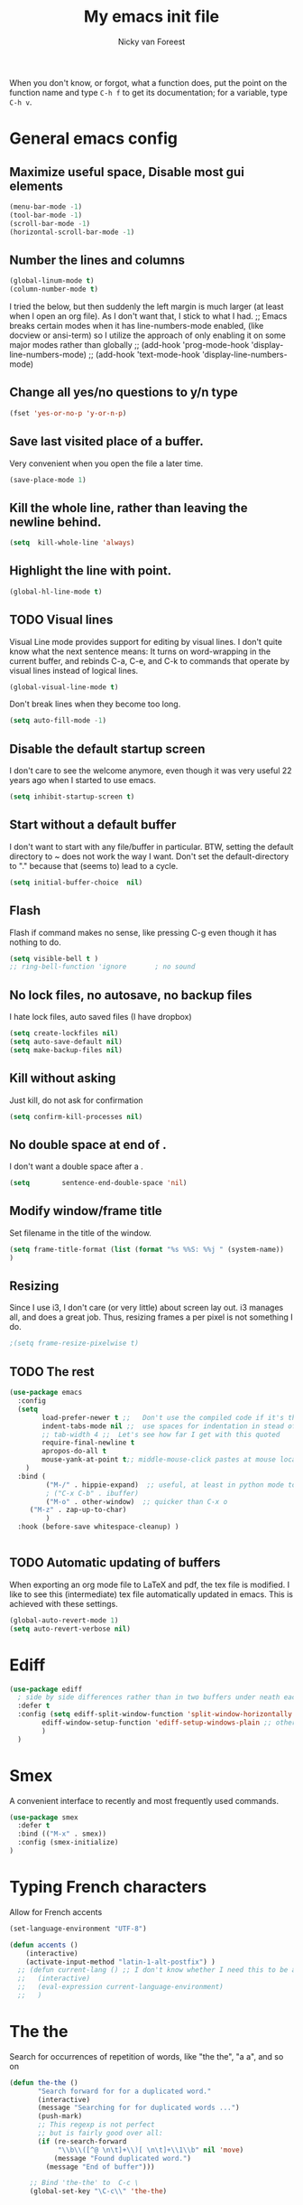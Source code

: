 #+title: My emacs init file
#+author: Nicky van Foreest
#+STARTUP: overview 
#+PROPERTY: header-args :comments yes :results silent


When you don't know, or forgot, what a function does, put the point on the function name and type =C-h f= to get its documentation; for a variable, type =C-h v=.

* General emacs config

** Maximize useful space, Disable most gui elements

#+begin_src emacs-lisp
(menu-bar-mode -1)  
(tool-bar-mode -1)
(scroll-bar-mode -1)
(horizontal-scroll-bar-mode -1)
#+end_src



** Number the lines and columns

#+begin_src emacs-lisp 
(global-linum-mode t)
(column-number-mode t)
#+end_src

I tried the below, but then suddenly the left margin is much larger (at least when I open an org file). As I don't want that, I stick to what I had. 
;; Emacs breaks certain modes when it has line-numbers-mode enabled, (like docview or ansi-term) so I utilize the approach of only enabling it on some major modes rather than globally
;; (add-hook 'prog-mode-hook 'display-line-numbers-mode)
;; (add-hook 'text-mode-hook 'display-line-numbers-mode)


** Change all yes/no questions to y/n type
#+begin_src emacs-lisp 
(fset 'yes-or-no-p 'y-or-n-p) 
#+end_src

** Save last visited place  of a buffer.  
Very convenient when you open the file a later  time.
#+begin_src emacs-lisp 
(save-place-mode 1)                 
#+end_src

** Kill the whole line, rather than leaving the newline behind.
#+begin_src emacs-lisp 
(setq  kill-whole-line 'always)
#+end_src

** Highlight the line with point. 
#+begin_src emacs-lisp 
(global-hl-line-mode t)       
#+end_src

** TODO Visual lines
Visual Line mode provides support for editing by visual lines.
I don't quite know what the next sentence means: It turns on word-wrapping in the current buffer, and rebinds C-a, C-e, and C-k to commands that operate by visual lines instead of logical lines.
#+begin_src emacs-lisp 
(global-visual-line-mode t)    
#+end_src

Don't break lines when they become too long. 
#+begin_src emacs-lisp 
(setq auto-fill-mode -1)
#+end_src


** Disable the default startup screen
I don't care to see the welcome anymore, even though it was very useful 22 years ago when I started to use emacs.
#+begin_src emacs-lisp 
(setq inhibit-startup-screen t)
#+end_src

** Start without a default buffer
I don't want to start with any file/buffer in particular.
BTW, setting the default directory to ~ does not work the way I want. Don't set the default-directory to "." because that (seems to) lead to a cycle.
#+begin_src emacs-lisp 
(setq initial-buffer-choice  nil)
#+end_src

** Flash
Flash if command makes no sense, like pressing C-g even though it has nothing to do.
#+begin_src emacs-lisp 
(setq visible-bell t )
;; ring-bell-function 'ignore       ; no sound
#+end_src

** No lock files, no autosave, no backup files
I hate lock files, auto saved files (I have dropbox)
#+begin_src emacs-lisp 
(setq create-lockfiles nil)
(setq auto-save-default nil)
(setq make-backup-files nil)
#+end_src


** Kill without asking
Just kill, do not ask for confirmation
#+begin_src emacs-lisp 
(setq confirm-kill-processes nil)
#+end_src
** No double space at end of .

I don't want a double space after a .
#+begin_src emacs-lisp 
(setq        sentence-end-double-space 'nil)
#+end_src

** Modify window/frame title

Set filename in the title of the window.
#+begin_src emacs-lisp 
(setq frame-title-format (list (format "%s %%S: %%j " (system-name))  '(buffer-file-name "%f" (dired-directory dired-directory "%b")))
)
#+end_src

** Resizing

Since I use i3, I don't care (or very little) about screen lay out. i3 manages all, and does a great job. Thus, resizing frames  a per pixel is not something I do.
#+begin_src emacs-lisp 
;(setq frame-resize-pixelwise t)
#+end_src

** TODO The rest

#+begin_src emacs-lisp 
(use-package emacs
  :config
  (setq 
        load-prefer-newer t ;;   Don't use the compiled code if it's the older package.
        indent-tabs-mode nil ;;  use spaces for indentation in stead of hard tabs
        ;; tab-width 4 ;;  Let's see how far I get with this quoted
        require-final-newline t
        apropos-do-all t
        mouse-yank-at-point t;; middle-mouse-click pastes at mouse location
	)
  :bind (
         ("M-/" . hippie-expand)  ;; useful, at least in python mode to autocomplete filenames in open("..")
         ; ("C-x C-b" . ibuffer) 
         ("M-o" . other-window)  ;; quicker than C-x o
	 ("M-z" . zap-up-to-char)
         )
  :hook (before-save whitespace-cleanup) )


#+end_src



** TODO Automatic updating of buffers

When exporting an org mode file to LaTeX and pdf, the tex file is modified.
I like to see this (intermediate) tex file automatically updated in emacs.
This is achieved with these settings.

#+begin_src emacs-lisp 
(global-auto-revert-mode 1) 
(setq auto-revert-verbose nil) 
#+end_src

* Ediff

#+begin_src emacs-lisp 
(use-package ediff
  ; side by side differences rather than in two buffers under neath each other.
  :defer t
  :config (setq ediff-split-window-function 'split-window-horizontally
		ediff-window-setup-function 'ediff-setup-windows-plain ;; otherwise ediff opens another window
		)
  )
#+end_src

* Smex
A convenient interface to recently and most frequently used commands.
#+begin_src emacs-lisp 
(use-package smex
  :defer t
  :bind (("M-x" . smex))
  :config (smex-initialize)
)
#+end_src

* Typing French characters

Allow for French accents
#+begin_src emacs-lisp 
(set-language-environment "UTF-8") 

(defun accents ()
    (interactive)
    (activate-input-method "latin-1-alt-postfix") )
  ;; (defun current-lang () ;; I don't know whether I need this to be able to type French characters. 
  ;;   (interactive)
  ;;   (eval-expression current-language-environment)
  ;;   )

#+end_src

* The the

Search for occurrences of repetition of words, like "the the", "a a", and so on


#+begin_src emacs-lisp 
(defun the-the ()
       "Search forward for for a duplicated word."
       (interactive)
       (message "Searching for for duplicated words ...")
       (push-mark)
       ;; This regexp is not perfect
       ;; but is fairly good over all:
       (if (re-search-forward
            "\\b\\([^@ \n\t]+\\)[ \n\t]+\\1\\b" nil 'move)
           (message "Found duplicated word.")
         (message "End of buffer")))
     
     ;; Bind 'the-the' to  C-c \
     (global-set-key "\C-c\\" 'the-the)
#+end_src

* Bufler

Replacement for =ibuffer=. See https://github.com/alphapapa/bufler.el

#+begin_src emacs-lisp 
(use-package bufler 
  :bind (("C-x C-b" . bufler)))
#+end_src

* Kill buffer and its windows 


#+begin_src emacs-lisp 
(defun bjm/kill-this-buffer ()
  "Kill the current buffer."
  (interactive)
  (kill-buffer (current-buffer)))

(defun kill-buffer-and-its-windows (buffer)
  "Kill BUFFER and delete its windows.  Default is `current-buffer'.
BUFFER may be either a buffer or its name (a string)."
  (interactive (list (read-buffer "Kill buffer: " (current-buffer) 'existing)))
  (setq buffer  (get-buffer buffer))
  (if (buffer-live-p buffer)            ; Kill live buffer only.
      (let ((wins  (get-buffer-window-list buffer nil t))) ; On all frames.
        (when (and (buffer-modified-p buffer)
                   (fboundp '1on1-flash-ding-minibuffer-frame))
          (1on1-flash-ding-minibuffer-frame t)) ; Defined in `oneonone.el'.
        (when (kill-buffer buffer)      ; Only delete windows if buffer killed.
          (dolist (win  wins)           ; (User might keep buffer if modified.)
            (when (window-live-p win)
              ;; Ignore error, in particular,
              ;; "Attempt to delete the sole visible or iconified frame".
              (condition-case nil (delete-window win) (error nil))))))
    (when (interactive-p)
      (error "Cannot kill buffer.  Not a live buffer: `%s'" buffer))))



; (global-set-key (kbd "C-x k") 'bjm/kill-this-buffer)
(global-set-key (kbd "C-x k") 'kill-buffer-and-its-windows)
; (global-set-key (kbd "C-x w") 'delete-frame)
; (substitute-key-definition 'kill-buffer 'kill-buffer-and-its-windows global-map)
#+end_src

* Which keys

After typing the beginning of a keychord, like C-c, this package opens, after a second or so, the modeline with an overview of all possible keychords that have that particular combination as a start.
I don't know whether I find this useful.

#+begin_src emacs-lisp 
(use-package which-key
  :config
(which-key-mode))
#+end_src

* Uniquify

Put a dir-name behind a file name when files have the same name. 

#+begin_src emacs-lisp 
(setq uniquify-buffer-name-style 'post-forward-angle-brackets)
#+end_src

* Dired

When browsing through the directories, I want the intermediate buffers that dired opens killed.

#+begin_src emacs-lisp 
(setq delete-by-moving-to-trash t)
; Delete intermediate buffers when navigating through dired.
(eval-after-load "dired"
 #'(lambda ()
     (put 'dired-find-alternate-file 'disabled nil)
     (define-key dired-mode-map (kbd "RET") #'dired-find-alternate-file)))
#+end_src

* Snipp
ets

Weird, it seems that my ~.emacs.d/snippets~ directory is not added to the path.
However, I then tried to make a new snippet ~M-x yas-new-snippet- and when saving emacs asked me where to save the file and it suggested the ~.emacs.d/snippets/org-mode~ dir. Once I saved the file in that directory, it got found after ~(yas-reload-all)~. I infered from this that I have to save the snippets in directories like ~org-mode~ or ~latex-mode~. And this worked indeed.

#+begin_src emacs-lisp 
(use-package yasnippet
  :init
;  (add-to-list 'yas-snippet-dirs "~/.emacs.d/snippets")
  (yas-global-mode 1))

; (use-package yasnippet-snippets)
#+end_src

Load the standard snippets of melpa.
#+begin_src emacs-lisp 
(use-package yasnippet-snippets)
#+end_src




* ido

=ido= provides auto completion to find files and open buffers.
It also hides lots of files I typically don't want to see when searching for/opening files from a directory.

#+begin_src emacs-lisp 
(use-package ido
  :config
  (setq ido-everywhere t
	ido-enable-flex-matching t ;; show any name that has the typed characters
	ido-use-virtual-buffers t  ;; list of past visited files
	ido-create-new-buffer 'always  ;; do not ask to create new buffer when C-x b
	confirm-nonexistent-file-or-buffer nil  ;; also do not ask to confirm in case of C-x b
	ido-default-buffer-method 'selected-window
	ido-file-extensions-order '(".tex" ".py")
	completion-ignored-extensions '(".o" ".pdf" "~" ".bin" ".ilg" ".idx" ".ind" ".log"
                                      ".obj" ".map" ".a" ".so" ".pytxcode" ".toc" ".rel" ".out" 
                                      ".mod" ".aux" ".out" ".pyg" ".bbl" ".blg")
	ido-ignore-extensions t  ;; ignore files with the above extensions
	ido-ignore-directories '("auto" "_minted*" "__pycache__" ".git") ;; this works with C-x d, but not with C-x C-f
	ido-ignore-files '("auto" "_minted*" "__pycache__") ;; this works with C-x C-f
	)
  (ido-mode t) )
#+end_src

I don't think I'll need ivy or helm for my purposes.

* Theming

For normal work I use the material theme.

#+begin_src emacs-lisp 
(use-package material-theme
  )
#+end_src

I prefer somehat smaller fonts.
#+begin_src emacs-lisp 
(set-face-attribute 'default nil :height 95) 
#+end_src


* Dimmer

This dimms the buffer(s) that don't have point. 

#+begin_src emacs-lisp 
(use-package dimmer  
  :config (dimmer-mode t)
  (setq dimmer-fraction 0.2)
  )
#+end_src

* Parentheses

** Show matching parentheses.
I had the quoted code earlier, but I don't see the difference.
#+begin_src emacs-lisp 
(show-paren-mode 1)
;; (use-package paren   
;;   :init (setq show-paren-delay 0)
;;   :config (show-paren-mode +1)
;;   )
#+end_src

** Insert the matching right bracket

As far I can tell, the pairs come automatically with the electric pair mode. I put them in quotes.

#+BEGIN_SRC emacs-lisp
  ;; (setq electric-pair-pairs '(
  ;;                             (?\{ . ?\})
  ;;                             (?\( . ?\))
  ;;                             (?\[ . ?\])
  ;;                             (?\" . ?\")
  ;;                             ))
(electric-pair-mode t)
#+END_SRC

** TODO Using rainbow delimiters? 
I don't think I need this. I also don't quite get what it does. 
#+begin_src emacs-lisp 
;; (use-package rainbow-delimiters
;;   :hook((prog-mode . rainbow-delimiters-mode)
;;         (text-mode . rainbow-delimiters-mode)
;;         )
;; )
#+end_src

* Diminish

#+begin_src emacs-lisp 
(use-package diminish 
  )
#+end_src

Seems to suppress minor modes in the modeline, but I guess I don't to see the effect of it.

* ripgrep, fast searching

I replaced =ack= for =rg=

#+begin_src emacs-lisp 
(use-package rg
  :config
  (rg-enable-default-bindings)
  )
#+end_src

* Deft: Taking notes

#+begin_src emacs-lisp 
(use-package deft  ;; very practical note taking package
  :defer t
  :bind ("C-c d" . deft)
  :config
  (setq deft-extensions '("txt" "tex" "org"))
  (setq deft-directory "~/org/deft")
  (setq deft-auto-save-interval 0)
  )
#+end_src

* Atomic chrome
Type emails and boxes within emacs

https://github.com/imjonathan/atomic-chrome

#+begin_src emacs-lisp 
(use-package atomic-chrome
  :config
  (atomic-chrome-start-server)
  (setq atomic-chrome-buffer-open-style 'frame)
  )
#+end_src

Kill frame with =kill-frame= with keychord =C-x 5 0=.

Set a shortcut like =M-e= in chromium by typing =chrome://extensions/shortcuts= in the chrome search bar (on top), and then type =M-e=.

* Syntax checking


#+begin_src emacs-lisp 
(use-package flycheck
  :init (global-flycheck-mode) )
#+end_src

* Spell checking

#+begin_src emacs-lisp 
(use-package flyspell
  :init  (flyspell-mode 1)
  :config
  ;;   (setq 
  (setq ispell-program-name "aspell"
	ispell-list-command "--list" ;; this is necessary when using aspell instead of ispell
	;; ispell-dictionary   "english" ; Default dictionary to use
	)
  :hook((prog-mode . flyspell-mode)
        (text-mode . flyspell-mode)
        )
  )
#+end_src

* Autocompletion

# #+begin_src emacs-lisp 
# (use-package auto-complete
#   :init
#   (progn
#     (ac-config-default)
#     (global-auto-complete-mode t)
#     ))
# #+end_src

I don't really understand the difference between =auto-complete= and =company=. I have the impression that =company= works better with respect to completion. 


Company stands for "complete anything". 
#+begin_src emacs-lisp 
(use-package company
  :bind (:map company-active-map
              ("C-n" . company-select-next)
              ("C-p" . company-select-previous)
              )
  :config
  (setq company-idle-delay 0.0)
  (global-company-mode t)
  )
#+end_src

* Org mode 

I commented out =org-structure-template-alist= because I use =yasnippets= rather then =<p TAB= to get a python source code block.

I commented out several header settings for =org-babel= code blocks.
I think I prefer to have these options set per file, not here. 

#+begin_src emacs-lisp 
(use-package org
  :config
  (org-babel-do-load-languages
   'org-babel-load-languages  ; I hope I never need any other languages then these
   '((shell . t)
     (python . t)
     (emacs-lisp . t)
     )
   )
  ;; (add-to-list 'org-structure-template-alist
  ;;              '("p" . "src python ")
  ;;              )
  (setq org-confirm-babel-evaluate nil 
        org-latex-listings 'minted
	org-latex-packages-alist '(("" "minted"))
	org-latex-pdf-process 
	'("pdflatex -shell-escape -interaction nonstopmode -output-directory %o %f"
	 "pdflatex -shell-escape -interaction nonstopmode -output-directory %o %f")
	org-src-preserve-indentation t
	org-src-fontify-natively t ; does this work? 
	org-latex-with-hyperref nil
	org-list-allow-alphabetical t)
  ;; (setq org-babel-default-header-args:python
  ;;     '((:results . "output replace")
  ;; 	(:session . "none")
  ;; 	(:exports . "both")
  ;; 	(:tangle . "no")))
  ;; (setq org-babel-default-header-args:python
  ;;     '((:results . "output replace")
  ;; 	(:session . "none")
  ;; 	(:exports . "both")
  ;; 	(:cache .   "no")
  ;; 	(:noweb . "no")
  ;; 	(:hlines . "no")
  ;; 	(:tangle . "no")
  ;; 	(:eval . "never-export")))
  :hook (org-mode . turn-on-org-cdlatex)
  )



(setq org-cycle-emulate-tab 'white)

;; scale the latex preview figure that you get with C-c C-x C-l
(setq org-format-latex-options (plist-put org-format-latex-options :scale 5.0))

;; (add-to-list 'org-latex-classes
;;              '("article"
;;                "\\documentclass{article}"
;;                ("\\section{%s}" . "\\section*{%s}")
;;                ("\\subsection{%s}" . "\\subsection*{%s}")
;;                ("\\subsubsection{%s}" . "\\subsubsection*{%s}")
;;                ("\\paragraph{%s}" . "\\paragraph*{%s}")
;;                ("\\subparagraph{%s}" . "\\subparagraph*{%s}")))

#+end_src




Often I use the (very handy) LaTeX =subfiles=package. The next allows to export (=C-c C-e l l=) to a =\documentclass{subfile}=.
I want to be able to export to a subfiles package.

#+begin_src emacs-lisp 
(require 'ox-latex)
(with-eval-after-load 'ox-latex
   (add-to-list 'org-latex-classes
   '("subfiles"
   "\\documentclass{subfiles}
   [NO-DEFAULT-PACKAGES]
   [NO-PACKAGES]"
   ("\\section{%s}" . "\\section*{%s}")
   ("\\subsection{%s}" . "\\subsection*{%s}")
   ("\\subsubsection{%s}" . "\\subsubsection*{%s}")
   ("\\paragraph{%s}" . "\\paragraph*{%s}"))))
#+end_src

Make nice bullets when viewing =.org= files
#+begin_src emacs-lisp 
(use-package org-bullets
  ; :config
  ; (add-hook 'org-mode-hook (lambda () (org-bullets-mode 1))))
  :hook(org-mode . org-bullets-mode) )
#+end_src

#+begin_src emacs-lisp 
(use-package ob-async)

#+end_src

* htmlize

Code highlighting, for  =nikola=, =reveal.js=, and perhaps more.

#+begin_src emacs-lisp 
(use-package htmlize)
#+end_src

* Latex

** Paragraph outlining

This function splits a paragraph with one sentence per line.  I find this layout much more convenient than  fixed width paragraphs.

#+begin_src emacs-lisp 
  (defun ales/fill-paragraph (&optional P)	;
    "When called with prefix argument call `fill-paragraph'. Otherwise split the current paragraph into one sentence per line."
    (interactive "P")
    (if (not P)
        (save-excursion
          (let ((fill-column 12345678)) ;; relies on dynamic binding
            (fill-paragraph) ;; this will not work correctly if the paragraph is
            ;; longer than 12345678 characters (in which case the
            ;; file must be at least 12MB long. This is unlikely.)
            (let ((end (save-excursion
                         (forward-paragraph 1)
                         (backward-sentence)
                         (point-marker))))  ;; remember where to stop
              (beginning-of-line)
              (while (progn (forward-sentence)
                            (<= (point) (marker-position end)))
                (just-one-space) ;; leaves only one space, point is after it
                (delete-char -1) ;; delete the space
                (newline)        ;; and insert a newline
                (LaTeX-indent-line) ;; I only use this in combination with late, so this makes sense
                ))))
      ;; otherwise do ordinary fill paragraph
      (fill-paragraph P))
    )
#+end_src

** Search and replace in latex environment
    Usual regular expressions can be used, e.g. searching for \<i\> instead of just i avoids changing \sin to \sxn.

#+begin_src emacs-lisp 
(defun latex-replace-in-math ()
  "Call `query-replace-regexp' with `isearch-filter-predicate' set to filter out matches outside LaTeX math environments."
  (interactive)
  (let ((isearch-filter`-predicate
	 (lambda (BEG END)
	   (save-excursion (save-match-data (goto-char BEG) (texmathp)))))
	(case-fold-search nil))
    (call-interactively 'query-replace-regexp)))
#+end_src

** Auctex

Some people load ~tex-site~, rather than ~latex~. I found the following explanation on the web: 

---
I believe tex-site is right in your case since you use the git version of AUCTeX, which doesn't include this line:

;;;###autoload (require 'tex-site)

ELPA users shouldn't use tex-site since the file gets required during package initialization.
---

Since I use ELPA,  I stick to ~use-package latex~.

#+begin_src emacs-lisp 
(use-package latex; tex-site ;; If I don't use latex here, the add-to-list below does not work
  :ensure auctex
  :defer t
  :mode ("\\.tex\\'" . latex-mode)
  :init
  (setq reftex-plug-into-AUCTeX t )
  :bind (("M-q" . ales/fill-paragraph))  ;; start every sentence on a new line
  :config
  ;; (setq-default TeX-master nil ); by each new fie AUCTEX will ask for a master fie.
  (setq-default auto-fill-function nil) ;; 
  (setq TeX-auto-save t
        TeX-parse-self t
        TeX-save-query nil  ;dont ask to save if you want to compile with C-c C-c
        LaTeX-command-style '(("" "%(PDF)%(latex) -shell-escape %S%(PDFout)"))
        TeX-file-extensions '("tex" "sty")
        TeX-ispell-extend-skip-list t
        ; LaTeX-electric-left-right-brace t ; handled by cdlatex, see below
	reftex-isearch-minor-mode t ; search whole document, not just the current file
        )
  (add-hook 'LaTeX-mode-hook
            (lambda ()
	      (turn-on-reftex)
	      (turn-on-cdlatex) 
              (prettify-symbols-mode)
              ; (visual-line-mode) ; Since I load this globally, it is not necessary I think. 
              ; (LaTeX-math-mode) ; enable math-mode right away in  math environment; `a expands right away to \alpha
  	      (electric-indent-local-mode -1) ; this does not seem to help to no indent in an environment.
              (reftex-isearch-minor-mode)
              (LaTeX-add-environments
               '("corollary" LaTeX-env-label)
               '("lemma" LaTeX-env-label)
               '("proposition" LaTeX-env-label)
               '("theorem" LaTeX-env-label)
               '("exercise" LaTeX-env-label)
               '("extra" LaTeX-env-label)
               '("example" LaTeX-env-label)
               '("remark" LaTeX-env-label)
                  )
              )
            )
  (add-to-list 'LaTeX-verbatim-environments "exercise" "solution")
  ;; (add-to-list 'LaTeX-indent-environment-list
  ;; 	       '("exercise" current-indentation)
  ;;              '("solution" current-indentation)
  ;; 	       )
  )
#+end_src

** CD latex

#+begin_src emacs-lisp 
;; (use-package cdlatex
;;    :defer t
;; )
#+end_src

Type ~C-c ?~ to get help.
Eg. in a math enviroment type ~fr TAB~ to get a ~\frac~, and ~lr(~ to get a pair of left-right braces. Etc. 



** Reftex

#+begin_src emacs-lisp 
(use-package reftex
  ; :defer t
  :after latex
  :config
  (setq reftex-enable-partial-scans t
        reftex-save-parse-info t
        reftex-use-multiple-selection-buffers t
        reftex-plug-into-AUCTeX t
        reftex-cite-prompt-optional-args t; Prompt for empty optional arguments in cite
        )
  (setq reftex-keep-temporary-buffers nil);; added 20210114
  (setq reftex-trust-label-prefix '("fig:" "eq:")) ;; added 20210114
  (setq reftex-label-alist
        '( ("corollary" ?c "cor:" "~\\ref{%s}" nil   ("corollary" "co.") -3)
          ("exercise" ?x "ex:" "~\\ref{%s}" nil   ("exercise" "ex.") -4)
          ("lemma" ?l "lem:" "~\\ref{%s}" nil   ("lemma" "le.") -5)
          ("proposition" ?p "prop:" "~\\ref{%s}" nil   ("proposition" "pr.") -6)
          ("theorem" ?h "thr:" "~\\ref{%s}" nil   ("theorem" "th.") -7)
          ("example" ?p "exa:" "~\\ref{%s}" nil   ("example" "exa.") -8)
          ("remark" ?r "rem:" "~\\ref{%s}" nil   ("remark" "rem.") -9)
          ("definition" ?d "def:" "~\\ref{%s}" nil   ("definition" "def.") -10)
          )
        )
  (setq reftex-external-file-finders
        '(("tex" . "kpsewhich -format=.tex %f")
          ("bib" . "kpsewhich -format=.bbl %f")
          )
        )
  )


#+end_src

* Python things


I tried =eglot=, but I found it unbearably slow.  With =company= and =elpy= I have much better performance. 




Ensure to run =pip install jedi flake8=.
Some people say the following is also necessary =pip install importmagic autopep8 yapf=, but I skipped them
# #+begin_src emacs-lisp 
# (use-package lsp-mode
#   :config
#   (setq lsp-highlight-symbol-at-point nil)
#   (lsp-register-custom-settings
#    '(("pyls.plugins.pyls_black.enabled" t t)))
#   :hook (python-mode . lsp))

# (use-package lsp-ui
#   :commands lsp-ui-mode)
# #+end_src


#+begin_src emacs-lisp 
(use-package elpy
  :after python
  :custom (elpy-rpc-backend "jedi")
  :config
  (remove-hook 'elpy-modules 'elpy-module-flymake)
  (elpy-enable)
  )

(use-package blacken
  :demand t
  :after python
  :config
  (setq blacken-skip-string-normalization t
        blacken-line-length 90
        )
  :hook(python-mode . blacken-mode)   ;; autoformat with black on save
  )
#+end_src


Since I load elpy I don't think it is necessary to explicitly load =jedi=.


#+begin_src emacs-lisp 
(setq python-indent-guess-indent-offset t)  
(setq python-indent-guess-indent-offset-verbose nil)
#+end_src

* Reveal.js

#+begin_src emacs-lisp 
(use-package ox-reveal
  :config
    (require 'ox-reveal)
    (setq org-reveal-root "http://cdn.jsdelivr.net/reveal.js/3.0.0/")
    (setq org-reveal-mathjax t)
)
#+end_src

* Jupyter and ipython
I don't use jupyter or ipyton, but org babel.

#+begin_src emacs-lisp 
; (use-package jupyter)
; (use-package ob-ipython)
#+end_src


* csv
#+begin_src emacs-lisp 
(use-package csv-mode
  :defer t
  :mode ("\\.[Cc][Ss][Vv]\\'" . csv-mode)
  :config (setq csv-separators '("," ";" "|" " ")))
#+end_src

* magit

I don't seem to use this.

# #+begin_src emacs-lisp 
# (use-package magit
#   :defer t
#   :bind (("C-x g" . magit-status))
#   )
# #+end_src

